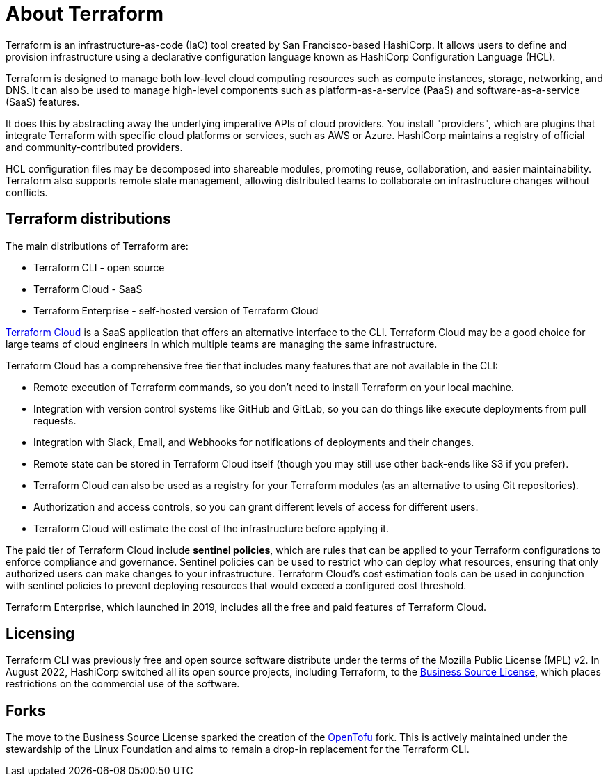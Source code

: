 = About Terraform

Terraform is an infrastructure-as-code (IaC) tool created by San Francisco-based HashiCorp. It allows users to define and provision infrastructure using a declarative configuration language known as HashiCorp Configuration Language (HCL).

Terraform is designed to manage both low-level cloud computing resources such as compute instances, storage, networking, and DNS. It can also be used to manage high-level components such as platform-as-a-service (PaaS) and software-as-a-service (SaaS) features.

It does this by abstracting away the underlying imperative APIs of cloud providers. You install "providers", which are plugins that integrate Terraform with specific cloud platforms or services, such as AWS or Azure. HashiCorp maintains a registry of official and community-contributed providers.

HCL configuration files may be decomposed into shareable modules, promoting reuse, collaboration, and easier maintainability. Terraform also supports remote state management, allowing distributed teams to collaborate on infrastructure changes without conflicts.

== Terraform distributions

The main distributions of Terraform are:

* Terraform CLI - open source
* Terraform Cloud - SaaS
* Terraform Enterprise - self-hosted version of Terraform Cloud

https://app.terraform.io/[Terraform Cloud] is a SaaS application that offers an alternative interface to the CLI. Terraform Cloud may be a good choice for large teams of cloud engineers in which multiple teams are managing the same infrastructure.

Terraform Cloud has a comprehensive free tier that includes many features that are not available in the CLI:

* Remote execution of Terraform commands, so you don't need to install Terraform on your local machine.
* Integration with version control systems like GitHub and GitLab, so you can do things like execute deployments from pull requests.
* Integration with Slack, Email, and Webhooks for notifications of deployments and their changes.
* Remote state can be stored in Terraform Cloud itself (though you may still use other back-ends like S3 if you prefer).
* Terraform Cloud can also be used as a registry for your Terraform modules (as an alternative to using Git repositories).
* Authorization and access controls, so you can grant different levels of access for different users.
* Terraform Cloud will estimate the cost of the infrastructure before applying it.

The paid tier of Terraform Cloud include *sentinel policies*, which are rules that can be applied to your Terraform configurations to enforce compliance and governance. Sentinel policies can be used to restrict who can deploy what resources, ensuring that only authorized users can make changes to your infrastructure. Terraform Cloud's cost estimation tools can be used in conjunction with sentinel policies to prevent deploying resources that would exceed a configured cost threshold.

Terraform Enterprise, which launched in 2019, includes all the free and paid features of Terraform Cloud.

== Licensing

Terraform CLI was previously free and open source software distribute under the terms of the Mozilla Public License (MPL) v2. In August 2022, HashiCorp switched all its open source projects, including Terraform, to the https://mariadb.com/bsl11/[Business Source License], which places restrictions on the commercial use of the software.

== Forks

The move to the Business Source License sparked the creation of the https://opentofu.org/[OpenTofu] fork. This is actively maintained under the stewardship of the Linux Foundation and aims to remain a drop-in replacement for the Terraform CLI.
